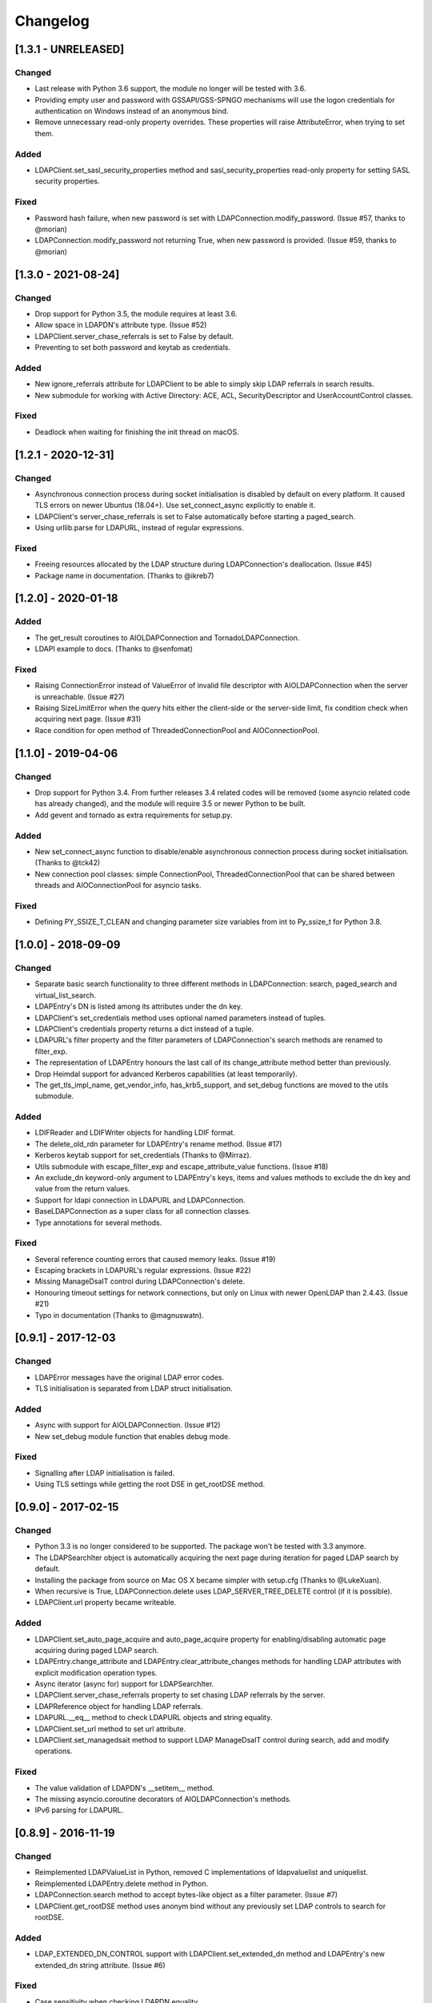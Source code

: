 Changelog
==========
[1.3.1 - UNRELEASED]
--------------------

Changed
~~~~~~~

-  Last release with Python 3.6 support, the module no longer will be
   tested with 3.6.
-  Providing empty user and password with GSSAPI/GSS-SPNGO mechanisms
   will use the logon credentials for authentication on Windows instead
   of an anonymous bind.
-  Remove unnecessary read-only property overrides. These properties will
   raise AttributeError, when trying to set them. 

Added
~~~~~

-  LDAPClient.set_sasl_security_properties method and sasl_security_properties
   read-only property for setting SASL security properties.

Fixed
~~~~~

-  Password hash failure, when new password is set with
   LDAPConnection.modify_password. (Issue #57, thanks to @morian)
-  LDAPConnection.modify_password not returning True, when new password
   is provided. (Issue #59, thanks to @morian)

[1.3.0 - 2021-08-24]
--------------------

Changed
~~~~~~~

-  Drop support for Python 3.5, the module requires at least 3.6.
-  Allow space in LDAPDN's attribute type. (Issue #52)
-  LDAPClient.server_chase_referrals is set to False by default.
-  Preventing to set both password and keytab as credentials.

Added
~~~~~

-  New ignore_referrals attribute for LDAPClient to be able to simply skip
   LDAP referrals in search results.
-  New submodule for working with Active Directory: ACE, ACL, SecurityDescriptor
   and UserAccountControl classes.

Fixed
~~~~~

-  Deadlock when waiting for finishing the init thread on macOS.


[1.2.1 - 2020-12-31]
--------------------

Changed
~~~~~~~

-  Asynchronous connection process during socket initialisation is disabled
   by default on every platform. It caused TLS errors on newer Ubuntus (18.04+).
   Use set_connect_async explicitly to enable it.
-  LDAPClient's server_chase_referrals is set to False automatically before
   starting a paged_search.
-  Using urllib.parse for LDAPURL, instead of regular expressions.

Fixed
~~~~~

-  Freeing resources allocated by the LDAP structure during LDAPConnection's
   deallocation. (Issue #45)
-  Package name in documentation. (Thanks to @ikreb7)


[1.2.0] - 2020-01-18
--------------------

Added
~~~~~

-  The get_result coroutines to AIOLDAPConnection and TornadoLDAPConnection.
-  LDAPI example to docs. (Thanks to @senfomat)

Fixed
~~~~~

-  Raising ConnectionError instead of ValueError of invalid file descriptor
   with AIOLDAPConnection when the server is unreachable. (Issue #27)
-  Raising SizeLimitError when the query hits either the client-side or the
   server-side limit, fix condition check when acquiring next page. (Issue #31)
-  Race condition for open method of ThreadedConnectionPool and AIOConnectionPool.

[1.1.0] - 2019-04-06
--------------------

Changed
~~~~~~~
-  Drop support for Python 3.4. From further releases 3.4 related codes will
   be removed (some asyncio related code has already changed), and the module
   will require 3.5 or newer Python to be built.
-  Add gevent and tornado as extra requirements for setup.py.

Added
~~~~~

-  New set_connect_async function to disable/enable asynchronous connection
   process during socket initialisation. (Thanks to @tck42)
-  New connection pool classes: simple ConnectionPool, ThreadedConnectionPool
   that can be shared between threads and AIOConnectionPool for asyncio tasks.

Fixed
~~~~~

-  Defining PY_SSIZE_T_CLEAN and changing parameter size variables from int to
   Py_ssize_t for Python 3.8.

[1.0.0] - 2018-09-09
--------------------

Changed
~~~~~~~

-  Separate basic search functionality to three different methods in
   LDAPConnection: search, paged_search and virtual_list_search.
-  LDAPEntry's DN is listed among its attributes under the dn key.
-  LDAPClient's set_credentials method uses optional named parameters instead
   of tuples.
-  LDAPClient's credentials property returns a dict instead of a tuple.
-  LDAPURL's filter property and the filter parameters of LDAPConnection's
   search methods are renamed to filter_exp.
-  The representation of LDAPEntry honours the last call of its
   change_attribute method better than previously.
-  Drop Heimdal support for advanced Kerberos capabilities (at least
   temporarily).
-  The get_tls_impl_name, get_vendor_info, has_krb5_support, and set_debug
   functions are moved to the utils submodule.

Added
~~~~~

-  LDIFReader and LDIFWriter objects for handling LDIF format.
-  The delete_old_rdn parameter for LDAPEntry's rename method. (Issue #17)
-  Kerberos keytab support for set_credentials (Thanks to @Mirraz).
-  Utils submodule with escape_filter_exp and escape_attribute_value
   functions. (Issue #18)
-  An exclude_dn keyword-only argument to LDAPEntry's keys, items and
   values methods to exclude the dn key and value from the return values.
-  Support for ldapi connection in LDAPURL and LDAPConnection.
-  BaseLDAPConnection as a super class for all connection classes.
-  Type annotations for several methods.

Fixed
~~~~~

-  Several reference counting errors that caused memory leaks. (Issue #19)
-  Escaping brackets in LDAPURL's regular expressions. (Issue #22)
-  Missing ManageDsaIT control during LDAPConnection's delete.
-  Honouring timeout settings for network connections, but only on
   Linux with newer OpenLDAP than 2.4.43. (Issue #21)
-  Typo in documentation (Thanks to @magnuswatn).

[0.9.1] - 2017-12-03
--------------------

Changed
~~~~~~~

-  LDAPError messages have the original LDAP error codes.
-  TLS initialisation is separated from LDAP struct initialisation.

Added
~~~~~

-  Async with support for AIOLDAPConnection. (Issue #12)
-  New set_debug module function that enables debug mode.

Fixed
~~~~~

-  Signalling after LDAP initialisation is failed.
-  Using TLS settings while getting the root DSE in get_rootDSE method.

[0.9.0] - 2017-02-15
--------------------

Changed
~~~~~~~

-  Python 3.3 is no longer considered to be supported. The package won't be
   tested with 3.3 anymore.
-  The LDAPSearchIter object is automatically acquiring the next page during
   iteration for paged LDAP search by default.
-  Installing the package from source on Mac OS X became simpler with
   setup.cfg (Thanks to @LukeXuan).
-  When recursive is True, LDAPConnection.delete uses LDAP_SERVER_TREE_DELETE
   control (if it is possible).
-  LDAPClient.url property became writeable.

Added
~~~~~

-  LDAPClient.set_auto_page_acquire and auto_page_acquire property for
   enabling/disabling automatic page acquiring during paged LDAP search.
-  LDAPEntry.change_attribute and LDAPEntry.clear_attribute_changes methods
   for handling LDAP attributes with explicit modification operation types.
-  Async iterator (async for) support for LDAPSearchIter.
-  LDAPClient.server_chase_referrals property to set chasing LDAP referrals
   by the server.
-  LDAPReference object for handling LDAP referrals.
-  LDAPURL.__eq__ method to check LDAPURL objects and string equality.
-  LDAPClient.set_url method to set url attribute.
-  LDAPClient.set_managedsait method to support LDAP ManageDsaIT control
   during search, add and modify operations.

Fixed
~~~~~

-  The value validation of LDAPDN's __setitem__ method.
-  The missing asyncio.coroutine decorators of AIOLDAPConnection's methods.
-  IPv6 parsing for LDAPURL.

[0.8.9] - 2016-11-19
--------------------

Changed
~~~~~~~

-  Reimplemented LDAPValueList in Python, removed C implementations of
   ldapvaluelist and uniquelist.
-  Reimplemented LDAPEntry.delete method in Python.
-  LDAPConnection.search method to accept bytes-like object as a filter
   parameter. (Issue #7)
-  LDAPClient.get_rootDSE method uses anonym bind without any previously set
   LDAP controls to search for rootDSE.

Added
~~~~~

-  LDAP_EXTENDED_DN_CONTROL support with LDAPClient.set_extended_dn method
   and LDAPEntry's new extended_dn string attribute. (Issue #6)

Fixed
~~~~~

-  Case sensitivity when checking LDAPDN equality.

[0.8.8] - 2016-07-19
--------------------

Changed
~~~~~~~

-  LDAPDN object is loaded for the C extension after initialisation once,
   rather than loading it for every time when an LDAPEntry's DN is set.

Added
~~~~~

-  Password policy control support with LDAPClient.set_password_policy on
   Unix.
-  New exceptions for password policy errors.
-  LDAP Password Modify extended operation support with
   LDAPConnection.modify_password.

Fixed
~~~~~

-  AIOLDAPConnection hanging on write events during selecting socket
   descriptors.

[0.8.7] - 2016-06-27
--------------------

Changed
~~~~~~~

-  LDAPDN object to validate with regex instead of splitting to tuples.

Added
~~~~~

-  Optional `recursive` bool parameter for LDAPConnection.delete method to
   remove entities in a subtree recursively.

Fixed
~~~~~

-  Wrong typing for LDAPConnection.search when VLV is set.
-  Py_None return values in C functions.
-  Timeout parameter for operations of Tornado and Asyncio connections.

[0.8.6] - 2016-06-05
--------------------

Changed
~~~~~~~

-  AttributeErrors to Type- and ValueErrors for invalid function parameters.
-  LDAPConnection.delete and LDAPEntry.rename accept LDAPDN as DN parameter. 

Added
~~~~~

-  New SizeLimitError.
-  Some typing info and typing module dependency for 3.4 and earlier versions.

Fixed
~~~~~

-  Ordered search returning with list (instead of ldapsearchiter).
-  Setting error messages on Unix systems.
-  Timeout for connecting.
-  Setting default ioloop for TornadoLDAPConnection (Thanks to @lilydjwg).

[0.8.5] - 2016-02-23
--------------------

Changed
~~~~~~~

-  Removed LDAPConnection's set_page_size and set_sort_order method.
-  If virtual list view parameters are set for the search, the search
   method will return a tuple of the results and a dictionary of the
   received VLV response LDAP control.
-  Renamed LDAPConnection's async attribute and LDAPClient.connect method's
   async parameter to is_async.
-  Improved Mac OS X support: provide wheel with newer libldap libs.

Added
~~~~~

-  New optional parameters for LDAPConnection's search method to perform
   searches with virtual list view, paged search result and sort order.
-  New module functions: get_vendor_info and get_tls_impl_name.
-  NTLM and GSS-SPNEGO support for MS Windows.
-  Automatic TGT requesting for GSSAPI/GSS-SPNEGO, if the necessary
   credential information is provided. (Available only if optional Kerberos
   headers are installed before building the module.)
-  LDAPSearchScope enumeration for search scopes.

Fixed
~~~~~

-  Parsing result of an extended operation, if it is not supported by the
   server.
-  Binary data handling.
-  LDAPEntry's rename method do not change the entry's DN after failure.

[0.8.1] - 2015-10-27
--------------------

Changed
~~~~~~~

-  Renamed LDAPConnection’s cancel method to abandon.

Added
~~~~~

-  Timeout support for opening an LDAP connection.

Fixed
~~~~~

-  Possible deadlock (by constantly locking from the main thread) during
   initialising an LDAP session on Linux.

[0.8.0] - 2015-10-17
--------------------

Changed
~~~~~~~

-  New module name (from PyLDAP) to avoid confusion with other Python
   LDAP packages.
-  LDAPEntry’s clear and get method are rewritten in Python.
-  Connection settings are accessible via properties of LDAPClient.
-  Moved asyncio related code into a separate class that inherits from
   LDAPConnection.
-  Default async class can be change to other class implementation that
   can work with non-asyncio based approaches (e.g. like Gevent).
-  Names of the objects implemented in C are all lower-cased.

Added
~~~~~

-  Full unicode (UTF-8) support on MS Windows with WinLDAP.
-  LDAPConnection.fileno() method to get the socket descriptor of the
   connection.
-  New methods for LDAPClient to set CA cert, client cert and client
   key.
-  EXTERNAL SASL mechanism for binding.
-  Use of authorization ID during SASL binding.
-  New classes for supporting Gevent and Tornado asynchronous modules.
-  Timeout parameter for LDAP operations.

Fixed
~~~~~

-  Own error codes start from -100 to avoid overlap with OpenLDAP’s and
   WinLDAP’s error codes.
-  New folder structure prevents the interpreter to try to load the
   local files without the built C extension(, if the interpreter is
   started from the module’s root directory).

[0.7.5] - 2015-07-12
--------------------

Changed
~~~~~~~

-  LDAPClient.connect is a coroutine if async param is True. (Issue #1)
-  The binding function on Windows uses ldap\_sasl\_bind instead of the
   deprecated ldap\_bind.
-  The connection procedure (init, set TLS, bind) creates POSIX and
   Windows threads to avoid I/O blocking.
-  Optional error messages are appended to the Python LDAP errors.

Added
~~~~~

-  New open method for LDAPConnection object to build up the connection.
-  New LDAPConnectIter object for initialisation, setting TLS, and
   binding to the server.

Fixed
~~~~~

-  LDAPConnection.whoami() returns ‘anonymous’ after an anonymous bind.
-  After failed connection LDAPClient.connect() returns ConnectionError
   on MS Windows.

[0.7.0] - 2015-01-28
--------------------

Changed
~~~~~~~

-  The set_page_size method is moved from LDAPClient to LDAPConnection.

Added
~~~~~

-  Support for asynchronous LDAP operations.
-  Cancel method for LDAPConnection.
-  New LDAPEntry and LDAPConnection Python objects as wrappers around the
   C implementations.

Fixed
~~~~~

-  UniqueList contains method.

[0.6.0] - 2014-09-24
--------------------

Changed
~~~~~~~

-  LDAPClient accepts LDAPURL objects as url.
-  LDAPConnection search accepts LDAPDN objects as basedn parameter.

Added
~~~~~

-  Method to set certificate policy.
-  Server side sort control.

Fixed
~~~~~

-  Getting paged result cookie on MS Windows.
-  Segmentation fault of LDAPEntry.popitem().

[0.5.0] - 2014-03-08
--------------------

Changed
~~~~~~~

-  Module name to lower case.
-  Removed get_entry method.
-  LDAP URL parameters are used for search properly.

Added
~~~~~

-  New LDAPClient object for managing the connection settings.
-  DIGEST-MD5 support on MS Windows.
-  Raw attribute support: the given attributes will be kept in bytearray form.
-  Paged search control support.
-  Sphinx documentation with tutorial.

Fixed
~~~~~

- Several memory management issues.

[0.1.5] - 2013-07-31
--------------------

Changed
~~~~~~~

-  Errors are implemented in Python.
-  Using WinLDAP on MS Windows for LDAP operations.

Added
~~~~~

-  UniqueList for storing case-insensitive unique elements.
-  LDAPURL and LDAPDN Python classes for handling LDAP URL and distinguished
   name.

Fixed
~~~~~

-  Getting empty list for searching non-existing entries.

[0.1.0] - 2013-06-23
--------------------

-  Initial public release.
